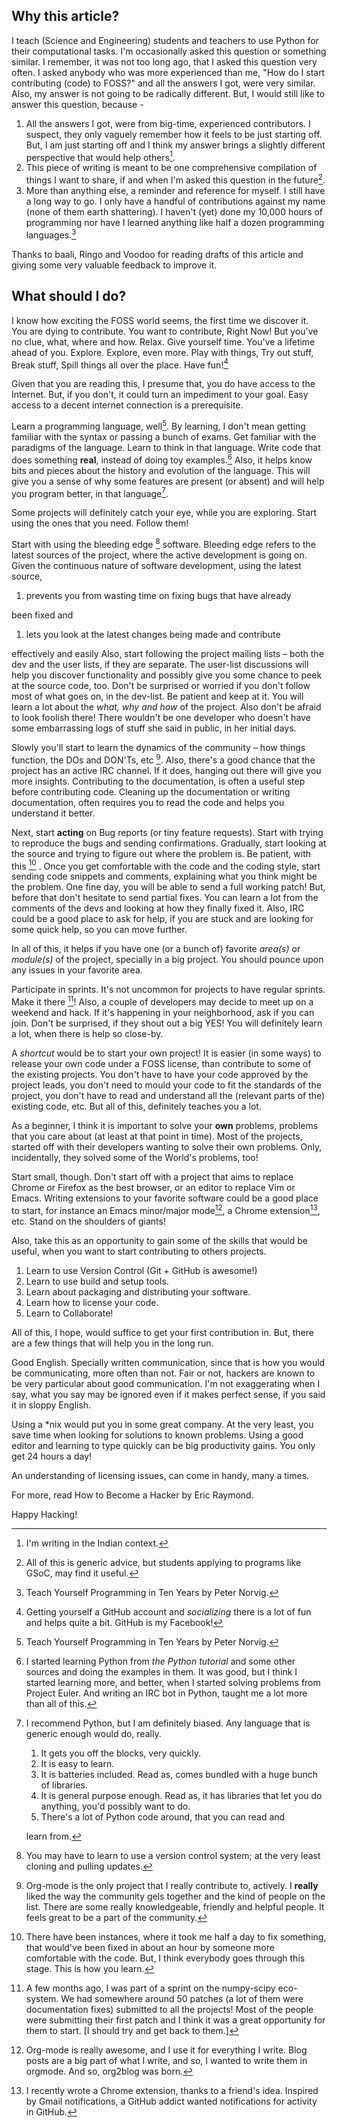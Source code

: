 #+BEGIN_COMMENT
.. title: I love FOSS.  How do I start contributing (code)?
.. date: 2011/03/28 00:34:00
.. tags: contribute, foss, howto, newbie
.. slug: i-love-foss-how-do-i-start-contributing-code
#+END_COMMENT




** Why this article?

  I teach (Science and Engineering) students and teachers to use
  Python for their computational tasks.  I'm occasionally asked
  this question or something similar.  I remember, it was not too
  long ago, that I asked this question very often.  I asked
  anybody who was more experienced than me, "How do I start
  contributing (code) to FOSS?" and all the answers I got, were
  very similar.  Also, my answer is not going to be radically
  different.  But, I would still like to answer this question,
  because -


  1. All the answers I got, were from big-time, experienced
     contributors.  I suspect, they only vaguely remember how it feels
     to be just starting off.  But, I am just starting off and I think
     my answer brings a slightly different perspective that would help
     others[fn:india].
  2. This piece of writing is meant to be one comprehensive
     compilation of things I want to share, if and when I'm asked
     this question in the future[fn:gsoc].
  3. More than anything else, a reminder and reference for myself.  I
     still have a long way to go.  I only have a handful of
     contributions against my name (none of them earth shattering).  I
     haven't (yet) done my 10,000 hours of programming nor have I
     learned anything like half a dozen programming
     languages.[fn:norvig]

  Thanks to baali, Ringo and Voodoo for reading drafts of this
  article and giving some very valuable feedback to improve
  it.

** What should I do?
  I know how exciting the FOSS world seems, the first time we discover
  it.  You are dying to contribute.  You want to contribute, Right
  Now!  But you've no clue, what, where and how.  Relax.  Give
  yourself time.  You've a lifetime ahead of you.  Explore.  Explore,
  even more.  Play with things, Try out stuff, Break stuff, Spill
  things all over the place.  Have fun![fn:github]

  Given that you are reading this, I presume that, you do have access
  to the Internet.  But, if you don't, it could turn an impediment to
  your goal.  Easy access to a decent internet connection is a
  prerequisite.

  Learn a programming language, well[fn:norvig].  By learning, I don't
  mean getting familiar with the syntax or passing a bunch of exams.
  Get familiar with the paradigms of the language.  Learn to think in
  that language.  Write code that does something *real*, instead of
  doing toy examples.[fn:bot]  Also, it helps know bits and pieces about the
  history and evolution of the language.  This will give you a sense
  of why some features are present (or absent) and will help you
  program better, in that language[fn:python].

  Some projects will definitely catch your eye, while you are
  exploring.  Start using the ones that you need.  Follow them!

  Start with using the bleeding edge [fn:vcs] software.  Bleeding edge
  refers to the latest sources of the project, where the active
  development is going on.  Given the continuous nature of software
  development, using the latest source,
  1. prevents you from wasting time on fixing bugs that have already
 been fixed and
  2. lets you look at the latest changes being made and contribute
 effectively and easily
  Also, start following the project mailing lists -- both the dev and
  the user lists, if they are separate.  The user-list discussions
  will help you discover functionality and possibly give you some
  chance to peek at the source code, too.  Don't be surprised or
  worried if you don't follow most of what goes on, in the dev-list.
  Be patient and keep at it.  You will learn a lot about the /what,
  why and how/ of the project.  Also don't be afraid to look foolish
  there!  There wouldn't be one developer who doesn't have some
  embarrassing logs of stuff she said in public, in her initial days.

  Slowly you'll start to learn the dynamics of the community -- how
  things function, the DOs and DON'Ts, etc [fn:people].  Also, there's
  a good chance that the project has an active IRC channel.  If it
  does, hanging out there will give you more insights.  Contributing
  to the documentation, is often a useful step before contributing
  code.  Cleaning up the documentation or writing documentation, often
  requires you to read the code and helps you understand it better.

  Next, start *acting* on Bug reports (or tiny feature requests).
  Start with trying to reproduce the bugs and sending confirmations.
  Gradually, start looking at the source and trying to figure out
  where the problem is.  Be patient, with this [fn:patience] .  Once
  you get comfortable with the code and the coding style, start
  sending code snippets and comments, explaining what you think might
  be the problem.  One fine day, you will be able to send a full
  working patch!  But, before that don't hesitate to send partial
  fixes.  You can learn a lot from the comments of the devs and
  looking at how they finally fixed it.  Also, IRC could be a good
  place to ask for help, if you are stuck and are looking for some
  quick help, so you can move further.

  In all of this, it helps if you have one (or a bunch of) favorite
  /area(s)/ or /module(s)/ of the project, specially in a big project.
  You should pounce upon any issues in your favorite area.

  Participate in sprints.  It's not uncommon for projects to have
  regular sprints.  Make it there [fn:scipy]!  Also, a couple of
  developers may decide to meet up on a weekend and hack.  If it's
  happening in your neighborhood, ask if you can join.  Don't be
  surprised, if they shout out a big YES!  You will definitely learn a
  lot, when there is help so close-by.

  A /shortcut/ would be to start your own project!  It is easier (in
  some ways) to release your own code under a FOSS license, than
  contribute to some of the existing projects.  You don't have to have
  your code approved by the project leads, you don't need to mould
  your code to fit the standards of the project, you don't have to
  read and understand all the (relevant parts of the) existing code,
  etc.  But all of this, definitely teaches you a lot.

  As a beginner, I think it is important to solve your *own* problems,
  problems that you care about (at least at that point in time).  Most
  of the projects, started off with their developers wanting to solve
  their own problems.  Only, incidentally, they solved some of the
  World's problems, too!

  Start small, though.  Don't start off with a project that aims to
  replace Chrome or Firefox as the best browser, or an editor to
  replace Vim or Emacs.  Writing extensions to your favorite software
  could be a good place to start, for instance an Emacs minor/major
  mode[fn:o2b], a Chrome extension[fn:gethub], etc.  Stand on the shoulders
  of giants!

  Also, take this as an opportunity to gain some of the skills that
  would be useful, when you want to start contributing to others
  projects.

  1. Learn to use Version Control (Git + GitHub is awesome!)
  2. Learn to use build and setup tools.
  3. Learn about packaging and distributing your software.
  4. Learn how to license your code.
  5. Learn to Collaborate!

  All of this, I hope, would suffice to get your first contribution
  in.  But, there are a few things that will help you in the long run.

  Good English. Specially written communication, since that is how you
  would be communicating, more often than not.  Fair or not, hackers
  are known to be very particular about good communication.  I'm not
  exaggerating when I say, what you say may be ignored even if it
  makes perfect sense, if you said it in sloppy English.

  Using a *nix would put you in some great company.  At the very
  least, you save time when looking for solutions to known problems.
  Using a good editor and learning to type quickly can be big
  productivity gains.  You only get 24 hours a day!

  An understanding of licensing issues, can come in handy, many a
  times.

  For more, read How to Become a Hacker by Eric Raymond.

  Happy Hacking!


[fn:gsoc] All of this is generic advice, but students applying to
programs like GSoC, may find it useful.

[fn:india] I'm writing in the Indian context.

[fn:vcs] You may have to learn to use a version control system; at the
very least cloning and pulling updates.

[fn:python] I recommend Python, but I am definitely biased.  Any
language that is generic enough would do, really.
  1. It gets you off the blocks, very quickly.
  2. It is easy to learn.
  3. It is batteries included. Read as, comes bundled with a huge bunch of libraries.
  4. It is general purpose enough. Read as, it has libraries that let you do anything, you'd possibly want to do.
  5. There's a lot of Python code around, that you can read and
learn from.

[fn:norvig] Teach Yourself Programming in Ten Years by Peter Norvig.

[fn:github] Getting yourself a GitHub account and /socializing/ there
is a lot of fun and helps quite a bit.  GitHub is my Facebook!

[fn:bot] I started learning Python from /the Python tutorial/ and some
other sources and doing the examples in them.  It was good, but I
think I started learning more, and better, when I started solving
problems from Project Euler.  And writing an IRC bot in Python, taught
me a lot more than all of this.

[fn:people] Org-mode is the only project that I really contribute to,
actively.  I *really* liked the way the community gels together and
the kind of people on the list.  There are some really knowledgeable,
friendly and helpful people.  It feels great to be a part of the
community.

[fn:scipy] A few months ago, I was part of a sprint on the numpy-scipy
eco-system.  We had somewhere around 50 patches (a lot of them were
documentation fixes) submitted to all the projects!  Most of the
people were submitting their first patch and I think it was a great
opportunity for them to start.  [I should try and get back to them.]

[fn:o2b] Org-mode is really awesome, and I use it for everything I
write.  Blog posts are a big part of what I write, and so, I wanted to
write them in orgmode.  And so, org2blog was born.

[fn:gethub] I recently wrote a Chrome extension, thanks to a friend's
idea.  Inspired by Gmail notifications, a GitHub addict wanted
notifications for activity in GitHub.

[fn:patience] There have been instances, where it took me half a day
to fix something, that would've been fixed in about an hour by someone
more comfortable with the code.  But, I think everybody goes through
this stage.  This is how you learn.

*** COMMENT Non-sense

**** Read
      Read, Read and Read.  Read, even more.  The importance of reading
      code, cannot be over emphasized.  You learn a lot of tricks of the
      trade, by looking at others perform.

      As you progress, I think it is fun to go back and read your old
      code, once a while.  Also, go back and read your old code, once in
      a while, to see how your perspectives have changed.  Keep
      learning!

**** Write
      Isn't that obvious?  It should be, but isn't always.  Don't
      expect to start contributing to a project started by someone
      else, before writing some code for yourself.

      Write code to try out your new idea.  Nobody is going to use it,
      but it's a chance for you to spit out some code.  You can't get
      good at a language, if you don't write enough code in it.
      Implementing your ideas in code, lets you apply the things you
      are learning.  It usually involves, applying more than one
      simple thing, as a combination and that helps you get your
      concepts right.  Doing complex things, improves understanding
      and also teaches you a lot of new things.
